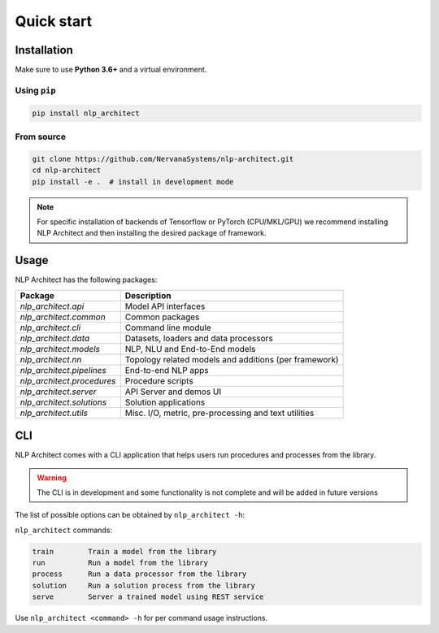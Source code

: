 .. ---------------------------------------------------------------------------
.. Copyright 2017-2018 Intel Corporation
..
.. Licensed under the Apache License, Version 2.0 (the "License");
.. you may not use this file except in compliance with the License.
.. You may obtain a copy of the License at
..
..      http://www.apache.org/licenses/LICENSE-2.0
..
.. Unless required by applicable law or agreed to in writing, software
.. distributed under the License is distributed on an "AS IS" BASIS,
.. WITHOUT WARRANTIES OR CONDITIONS OF ANY KIND, either express or implied.
.. See the License for the specific language governing permissions and
.. limitations under the License.
.. ---------------------------------------------------------------------------

===========
Quick start
===========

Installation
------------

Make sure to use **Python 3.6+** and a virtual environment.

Using ``pip``
~~~~~~~~~~~~~

.. code:: bash

    pip install nlp_architect

From source
~~~~~~~~~~~

.. code:: bash

    git clone https://github.com/NervanaSystems/nlp-architect.git
    cd nlp-architect
    pip install -e .  # install in development mode

.. note::

    For specific installation of backends of Tensorflow or PyTorch (CPU/MKL/GPU) we recommend installing NLP Architect and then installing the desired package of framework.

Usage
-----

NLP Architect has the following packages:

+---------------------------+-------------------------------------------------------+
| Package                   | Description                                           |
+===========================+=======================================================+
| `nlp_architect.api`       | Model API interfaces                                  |
+---------------------------+-------------------------------------------------------+
| `nlp_architect.common`    | Common packages                                       |
+---------------------------+-------------------------------------------------------+
| `nlp_architect.cli`       | Command line module                                   |
+---------------------------+-------------------------------------------------------+
| `nlp_architect.data`      | Datasets, loaders and data processors                 |
+---------------------------+-------------------------------------------------------+
| `nlp_architect.models`    | NLP, NLU and End-to-End models                        |
+---------------------------+-------------------------------------------------------+
| `nlp_architect.nn`        | Topology related models and additions (per framework) |
+---------------------------+-------------------------------------------------------+
| `nlp_architect.pipelines` | End-to-end NLP apps                                   |
+---------------------------+-------------------------------------------------------+
| `nlp_architect.procedures`| Procedure scripts                                     |
+---------------------------+-------------------------------------------------------+
| `nlp_architect.server`    | API Server and demos UI                               |
+---------------------------+-------------------------------------------------------+
| `nlp_architect.solutions` | Solution applications                                 |
+---------------------------+-------------------------------------------------------+
| `nlp_architect.utils`     | Misc. I/O, metric, pre-processing and text utilities  |
+---------------------------+-------------------------------------------------------+


CLI
---

NLP Architect comes with a CLI application that helps users run procedures and processes from the library.

.. warning::

    The CLI is in development and some functionality is not complete
    and will be added in future versions

The list of possible options can be obtained by ``nlp_architect -h``:

``nlp_architect`` commands:

.. code-block:: text

    train        Train a model from the library
    run          Run a model from the library
    process      Run a data processor from the library
    solution     Run a solution process from the library
    serve        Server a trained model using REST service

Use ``nlp_architect <command> -h`` for per command usage instructions.